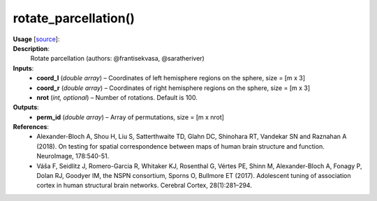 .. _apireferencelist_rotate_parcellation:

.. title:: Matlab API | rotate_parcellation

.. _rotate_parcellation_mat:

rotate_parcellation()
------------------------------------

**Usage** [`source <https://github.com/MICA-MNI/ENIGMA/blob/master/matlab/scripts/permutation_testing/rotate_parcellation.m>`_]:
    .. function:: 
        perm_id = rotate_parcellation(coord_l, coord_r, nrot)

**Description**:
    Rotate parcellation (authors: @frantisekvasa, @saratheriver)

**Inputs**:
    - **coord_l** (*double array*) – Coordinates of left hemisphere regions on the sphere, size = [m x 3]
    - **coord_r** (*double array*) – Coordinates of right hemisphere regions on the sphere, size = [m x 3]
    - **nrot** (*int, optional*) – Number of rotations. Default is 100.

**Outputs**:
    - **perm_id** (*double array*) – Array of permutations, size = [m x nrot]

**References**:
    - Alexander-Bloch A, Shou H, Liu S, Satterthwaite TD, Glahn DC, Shinohara RT, Vandekar SN and Raznahan A (2018). On testing for spatial correspondence between maps of human brain structure and function. NeuroImage, 178:540-51.
    - Váša F, Seidlitz J, Romero-Garcia R, Whitaker KJ, Rosenthal G, Vértes PE, Shinn M, Alexander-Bloch A, Fonagy P, Dolan RJ, Goodyer IM, the NSPN consortium, Sporns O, Bullmore ET (2017). Adolescent tuning of association cortex in human structural brain networks. Cerebral Cortex, 28(1):281–294.